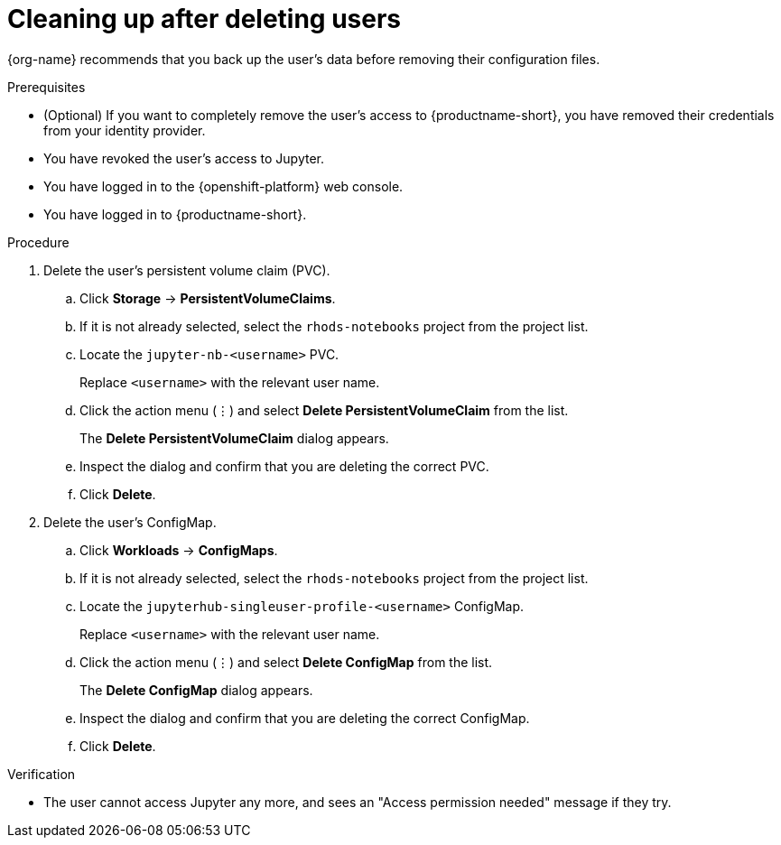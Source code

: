 :_module-type: PROCEDURE

[id='cleaning-up-after-deleting-users_{context}']
= Cleaning up after deleting users

[role='_abstract']
ifdef::upstream,self-managed[]
After you remove a user's access to {productname-long} or Jupyter, you must also delete the configuration files for the user from {openshift-platform}.
endif::[]
ifdef::cloud-service[]
After you remove a user's access to {productname-long} or Jupyter, you must also delete the configuration files for the user from OpenShift.
endif::[]
{org-name} recommends that you back up the user's data before removing their configuration files.

.Prerequisites

* (Optional) If you want to completely remove the user's access to {productname-short}, you have removed their credentials from your identity provider.
* You have revoked the user's access to Jupyter.

ifdef::cloud-service[]
* You have backed up the user's storage data from Amazon EBS or Google Persistent Disk.
* If you are using specialized {productname-short} groups, you are part of the administrator group (for example, {oai-admin-group}). If you are not using specialized groups, you are part of the OpenShift Dedicated or Red Hat OpenShift Service on AWS (ROSA) administrator group. For more information, see link:{rhoaidocshome}{default-format-url}/installing_and_uninstalling_{url-productname-short}/installing-and-deploying-openshift-ai_install#adding-administrative-users-in-openshift_install[Adding administrative users in {openshift-platform}].
endif::[]

ifdef::self-managed[]
* You have backed up the user's storage data.
* If you are using specialized {productname-short} groups, you are part of the administrator group (for example, {oai-admin-group}). If you are not using specialized groups, you are part of the {openshift-platform} administrator group. For more information, see link:{rhoaidocshome}{default-format-url}/installing_and_uninstalling_{url-productname-short}/installing-and-deploying-openshift-ai_install#adding-administrative-users-in-openshift_install[Adding administrative users in {openshift-platform}].
endif::[]

* You have logged in to the {openshift-platform} web console.

* You have logged in to {productname-short}.

.Procedure
. Delete the user's persistent volume claim (PVC).
.. Click *Storage* -> *PersistentVolumeClaims*.
.. If it is not already selected, select the `rhods-notebooks` project from the project list.
.. Locate the  `jupyter-nb-<username>` PVC.
+
Replace `<username>` with the relevant user name.
.. Click the action menu (&#8942;) and select *Delete PersistentVolumeClaim* from the list.
+
The *Delete PersistentVolumeClaim* dialog appears.
.. Inspect the dialog and confirm that you are deleting the correct PVC.
.. Click *Delete*.
. Delete the user's ConfigMap.
.. Click *Workloads* -> *ConfigMaps*.
.. If it is not already selected, select the `rhods-notebooks` project from the project list.
.. Locate the `jupyterhub-singleuser-profile-<username>` ConfigMap.
+
Replace `<username>` with the relevant user name.
.. Click the action menu (&#8942;) and select *Delete ConfigMap* from the list.
+
The *Delete ConfigMap* dialog appears.
.. Inspect the dialog and confirm that you are deleting the correct ConfigMap.
.. Click *Delete*.

.Verification
// TODO: When RHODS-5251 is corrected, change to:
//* The user is not visible in the Jupyter administration interface.
* The user cannot access Jupyter any more, and sees an "Access permission needed" message if they try. 
ifdef::upstream,self-managed[]
* The user's single-user profile, persistent volume claim (PVC), and ConfigMap are not visible in {openshift-platform}.
endif::[]
ifdef::cloud-service[]
* The user's single-user profile, persistent volume claim (PVC), and ConfigMap are not visible in OpenShift.
endif::[]

